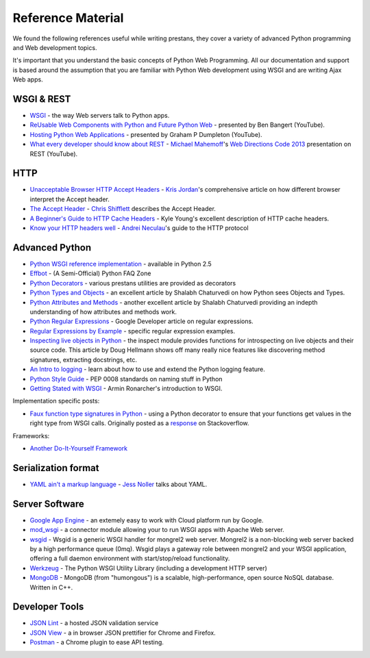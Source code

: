 ==================
Reference Material
==================

We found the following references useful while writing prestans, they cover a variety of advanced Python programming and Web development topics.

It's important that you understand the basic concepts of Python Web Programming. All our documentation and support is based around the assumption that you are familiar with Python Web development using WSGI and are writing Ajax Web apps.

WSGI & REST
===========

* `WSGI <http://www.wsgi.org/en/latest/index.html>`_ - the way Web servers talk to Python apps.
* `ReUsable Web Components with Python and Future Python Web <http://www.youtube.com/watch?v=Ui-mSFuUZmQ>`_ - presented by Ben Bangert (YouTube).
* `Hosting Python Web Applications <http://www.youtube.com/watch?v=PWIvm-uloMg>`_ - presented by Graham P Dumpleton (YouTube).
* `What every developer should know about REST <https://www.youtube.com/watch?v=2yAQ-yLq5eI>`_ - `Michael Mahemoff <http://mahemoff.com/>`_'s `Web Directions Code 2013 <http://code13.webdirections.org/>`_ presentation on REST (YouTube).

HTTP
====

* `Unacceptable Browser HTTP Accept Headers <http://www.gethifi.com/blog/browser-rest-http-accept-headers>`_ - `Kris Jordan <http://www.gethifi.com/authors/kris-jordan>`_'s comprehensive article on how different browser interpret the Accept header.
* `The Accept Header <http://shiflett.org/blog/2011/may/the-accept-header>`_ - `Chris Shifflett <http://shiflett.org/about>`_ describes the Accept Header.
* `A Beginner's Guide to HTTP Cache Headers <http://www.mobify.com/blog/beginners-guide-to-http-cache-headers/>`_ - Kyle Young's excellent description of HTTP cache headers.
* `Know your HTTP headers well <https://github.com/andreineculau/know-your-http-well/blob/master/headers.md>`_ - `Andrei Neculau <http://andreineculau.com>`_'s guide to the HTTP protocol

Advanced Python
===============

* `Python WSGI reference implementation <http://docs.python.org/2/library/wsgiref.html>`_ - available in Python 2.5
* `Effbot <http://effbot.org/pyfaq/>`_ - (A Semi-Official) Python FAQ Zone
* `Python Decorators <http://www.python.org/dev/peps/pep-0318/>`_ - various prestans utilities are provided as decorators
* `Python Types and Objects <http://www.cafepy.com/article/python_types_and_objects/python_types_and_objects.html>`_ - an excellent article by Shalabh Chaturvedi on how Python sees Objects and Types.
* `Python Attributes and Methods <http://www.cafepy.com/article/python_attributes_and_methods/>`_ - another excellent article by Shalabh Chaturvedi providing an indepth understanding of how attributes and methods work.
* `Python Regular Expressions <https://developers.google.com/edu/python/regular-expressions>`_ - Google Developer article on regular expressions.
* `Regular Expressions by Example <http://flockhart.virtualave.net/RBIF0100/regexp.html>`_ - specific regular expression examples. 
* `Inspecting live objects in Python <http://www.doughellmann.com/PyMOTW/inspect/>`_ - the inspect module provides functions for introspecting on live objects and their source code. This article by Doug Hellmann shows off many really nice features like discovering method signatures, extracting docstrings, etc.
* `An Intro to logging <http://www.blog.pythonlibrary.org/2012/08/02/python-101-an-intro-to-logging/>`_ - learn about how to use and extend the Python logging feature.
* `Python Style Guide <http://www.python.org/dev/peps/pep-0008/#package-and-module-names>`_ - PEP 0008 standards on naming stuff in Python
* `Getting Stated with WSGI <http://lucumr.pocoo.org/2007/5/21/getting-started-with-wsgi/>`_ - Armin Ronarcher's introduction to WSGI.

Implementation specific posts:

* `Faux function type signatures in Python <http://www.regularexpressionless.com/?p=8>`_ - using a Python decorator to ensure that your functions get values in the right type from WSGI calls. Originally posted as a `response <http://stackoverflow.com/questions/7019283/automatically-type-cast-parameters-in-python>`_ on Stackoverflow.

Frameworks:

* `Another Do-It-Yourself Framework <http://docs.webob.org/en/latest/do-it-yourself.html>`_

Serialization format
====================

* `YAML ain't a markup language <http://jessenoller.com/blog/2009/04/13/yaml-aint-markup-language-completely-different>`_ - `Jess Noller <https://twitter.com/jessenoller>`_ talks about YAML.

Server Software
===============

* `Google App Engine <https://developers.google.com/appengine/>`_ - an extemely easy to work with Cloud platform run by Google.
* `mod_wsgi <http://code.google.com/p/modwsgi/>`_ - a connector module allowing your to run WSGI apps with Apache Web server.
* `wsgid <http://wsgid.com/>`_ - Wsgid is a generic WSGI handler for mongrel2 web server. Mongrel2 is a non-blocking web server backed by a high performance queue (0mq). Wsgid plays a gateway role between mongrel2 and your WSGI application, offering a full daemon environment with start/stop/reload functionality. 
* `Werkzeug <http://werkzeug.pocoo.org>`_ - The Python WSGI Utility Library (including a development HTTP server)
* `MongoDB <http://www.mongodb.org/>`_ - MongoDB (from "humongous") is a scalable, high-performance, open source NoSQL database. Written in C++.

Developer Tools
===============

* `JSON Lint <http://jsonlint.org>`_ - a hosted JSON validation service
* `JSON View <http://jsonview.com>`_ - a in browser JSON prettifier for Chrome and Firefox.
* `Postman <http://www.getpostman.com>`_ - a Chrome plugin to ease API testing.
